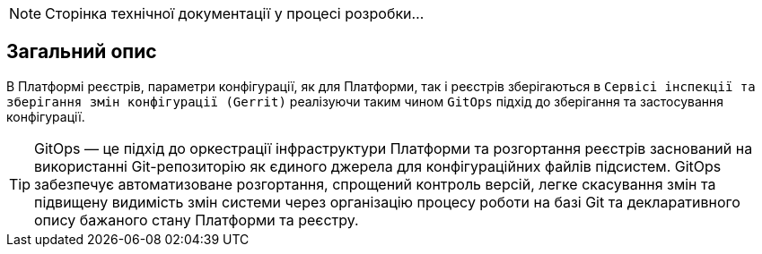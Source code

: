 [NOTE]
--
Сторінка технічної документації у процесі розробки...
--

== Загальний опис
В Платформі реєстрів, параметри конфігурації, як для Платформи, так і реєстрів зберігаються в `Сервісі інспекції та зберігання змін конфігурації
(Gerrit)` реалізуючи таким чином `GitOps` підхід до зберігання та застосування конфігурації.

TIP: GitOps — це підхід до оркестрації інфраструктури Платформи та розгортання реєстрів заснований на використанні
Git-репозиторію як єдиного джерела для конфігураційних файлів підсистем. GitOps забезпечує автоматизоване розгортання,
спрощений контроль версій, легке скасування змін та підвищену видимість змін системи через організацію процесу роботи
на базі Git та декларативного опису бажаного стану Платформи та реєстру.
